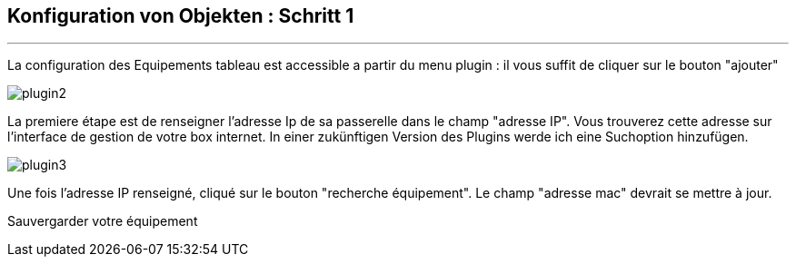 :Date: $Date$
:Revision: $Id$
:docinfo:
:title:  guide
:page-liquid:
:icons:
:imagesdir: ../images
== Konfiguration von Objekten : Schritt 1
'''
La configuration des Equipements tableau est accessible a partir du menu plugin :
il vous suffit de cliquer sur le bouton "ajouter"

image::plugin2.png[]

La premiere étape est de renseigner l'adresse Ip de sa passerelle dans le champ "adresse IP".
Vous trouverez cette adresse sur l'interface de gestion de votre box internet.
In einer zukünftigen Version des Plugins werde ich eine Suchoption hinzufügen.


image::plugin3.png[]

Une fois l'adresse IP renseigné, cliqué sur le bouton "recherche équipement". Le champ "adresse mac" devrait se mettre à jour.

Sauvergarder votre équipement